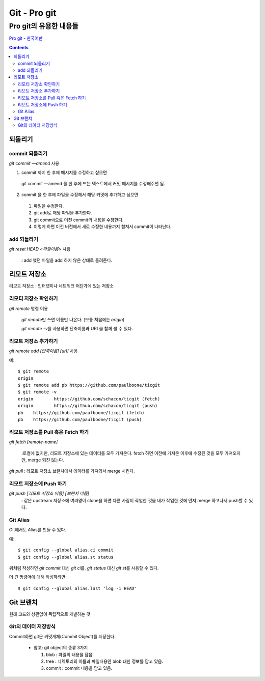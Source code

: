 ================
Git - Pro git
================

--------------------------------------------------
Pro git의 유용한 내용들
--------------------------------------------------

`Pro git - 한국어판`__

.. __ : https://git-scm.com/book/ko/v2


.. Contents::


되돌리기
=================

commit 되돌리기
------------------

`git commit —amend` 사용

1. commit 까지 한 후에 메시지를 수정하고 싶으면

  git commit —amend 를 한 후에 뜨는 텍스트에서 커밋 메시지를 수정해주면 됨.

2. commit 을 한 후에 파일을 수정해서 해당 커밋에 추가하고 싶으면

  1) 파일을 수정한다.

  2) git add로 해당 파일을 추가한다.

  3) git commit으로 이전 commit의 내용을 수정한다.

  4) 이렇게 하면 이전 버전에서 새로 수정한 내용까지 합쳐서 commit이 나타난다.

add 되돌리기
-----------------

`git reset HEAD <파일이름>` 사용

  : add 했던 파일을 add 하지 않은 상태로 돌려준다.


리모트 저장소
====================

리모트 저장소 : 인터넷이나 네트워크 어딘가에 있는 저장소

리모티 저장소 확인하기
----------------------

`git remote` 명령 이용

  `git remote`\ 만 쓰면 이름만 나온다. (보통 처음에는 `origin`)

  `git remote -v`\ 를 사용하면 단축이름과 URL을 함께 볼 수 있다.

리모트 저장소 추가하기
--------------------------

`git remote add [단축이름] [url]` 사용

예::

  $ git remote
  origin
  $ git remote add pb https://github.com/paulboone/ticgit
  $ git remote -v
  origin	https://github.com/schacon/ticgit (fetch)
  origin	https://github.com/schacon/ticgit (push)
  pb	https://github.com/paulboone/ticgit (fetch)
  pb	https://github.com/paulboone/ticgit (push)

리모트 저장소를 Pull 혹은 Fetch 하기
-------------------------------------

`git fetch [remote-name]`

  :로컬에 없지만, 리모트 저장소에 있는 데이터를 모두 가져온다.
  fetch 하면 이전에 가져온 이후에 수정된 것을 모두 가져오지만, merge 되진 않는다.

`git pull` : 리모트 저장소 브랜치에서 데이터를 가져와서 merge 시킨다.

리모트 저장소에 Push 하기
---------------------------------

`git push [리모트 저장소 이름] [브랜치 이름]`
  : 같은 upstream 저장소에 여러명이 clone을 하면 다른 사람이 작업한 것을
  내가 작업한 것에 먼저 merge 하고나서 push할 수 있다.


Git Alias
---------------------

Git에서도 Alias를 만들 수 있다.

예::

  $ git config --global alias.ci commit
  $ git config --global alias.st status

위처럼 작성하면 `git commit` 대신 `git ci`\ 를,
`git status` 대신 `git st`\ 를 사용할 수 있다.

더 긴 명령어에 대해 작성하려면::

  $ git config --global alias.last 'log -1 HEAD'


Git 브랜치
===========================

원래 코드와 상관없이 독립적으로 개발하는 것

Git의 데이터 저장방식
-----------------------------

Commit하면 git은 커밋개체(Commit Object)를 저장한다.

  - 참고: git object의 종류 3가지

    1. blob : 파일의 내용을 담음

    2. tree : 디렉토리의 이름과 파일내용인 blob 대한 정보를 담고 있음.

    3. commit : commit 내용을 담고 있음.
